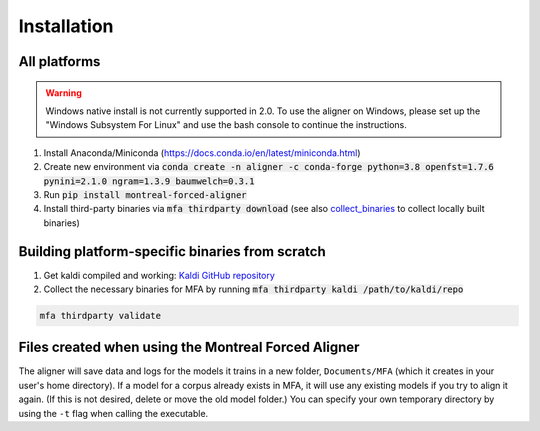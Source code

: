 
.. _`Montreal Forced Aligner releases`: https://github.com/MontrealCorpusTools/Montreal-Forced-Aligner/releases

.. _`Kaldi GitHub repository`: https://github.com/kaldi-asr/kaldi

.. _installation:

************
Installation
************

All platforms
=============

.. warning::

   Windows native install is not currently supported in 2.0.  To use the aligner on Windows, please set up the "Windows Subsystem
   For Linux" and use the bash console to continue the instructions.

1. Install Anaconda/Miniconda (https://docs.conda.io/en/latest/miniconda.html)
2. Create new environment via :code:`conda create -n aligner -c conda-forge python=3.8 openfst=1.7.6 pynini=2.1.0 ngram=1.3.9 baumwelch=0.3.1`
3. Run :code:`pip install montreal-forced-aligner`
4. Install third-party binaries via :code:`mfa thirdparty download` (see also `collect_binaries`_ to collect locally built binaries)

.. _collect_binaries:

Building platform-specific binaries from scratch
================================================

1. Get kaldi compiled and working: `Kaldi GitHub repository`_
2. Collect the necessary binaries for MFA by running :code:`mfa thirdparty kaldi /path/to/kaldi/repo`

.. code-block:: bash

   mfa thirdparty validate


Files created when using the Montreal Forced Aligner
====================================================

The aligner will save data and logs for the models it trains in a new folder,
``Documents/MFA`` (which it creates in your user's home directory).  If a model for a corpus already
exists in MFA, it will use any existing models if you try to align it again.
(If this is not desired, delete or move the old model folder.)  You can specify your own temporary directory by using the ``-t``
flag when calling the executable.

